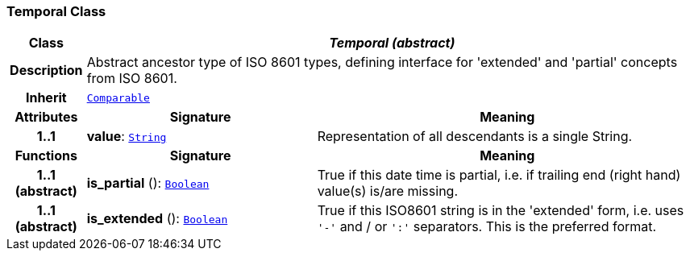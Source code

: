 === Temporal Class

[cols="^1,3,5"]
|===
h|*Class*
2+^h|*__Temporal (abstract)__*

h|*Description*
2+a|Abstract ancestor type of ISO 8601 types, defining interface for 'extended' and 'partial' concepts from ISO 8601.

h|*Inherit*
2+|`<<_comparable_class,Comparable>>`

h|*Attributes*
^h|*Signature*
^h|*Meaning*

h|*1..1*
|*value*: `<<_string_class,String>>`
a|Representation of all descendants is a single String.
h|*Functions*
^h|*Signature*
^h|*Meaning*

h|*1..1 +
(abstract)*
|*is_partial* (): `<<_boolean_class,Boolean>>`
a|True if this date time is partial, i.e. if trailing end (right hand) value(s) is/are missing.

h|*1..1 +
(abstract)*
|*is_extended* (): `<<_boolean_class,Boolean>>`
a|True if this ISO8601 string is in the 'extended' form, i.e. uses `'-'` and / or `':'` separators. This is the preferred format.
|===
